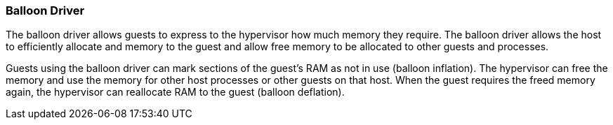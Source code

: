 :_content-type: CONCEPT
[id="Balloon_Driver"]
=== Balloon Driver

The balloon driver allows guests to express to the hypervisor how much memory they require. The balloon driver allows the host to efficiently allocate and memory to the guest and allow free memory to be allocated to other guests and processes.

Guests using the balloon driver can mark sections of the guest's RAM as not in use (balloon inflation). The hypervisor can free the memory and use the memory for other host processes or other guests on that host. When the guest requires the freed memory again, the hypervisor can reallocate RAM to the guest (balloon deflation).
